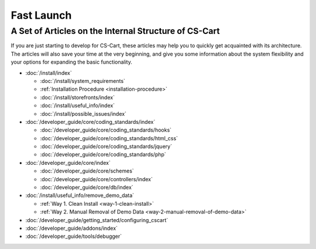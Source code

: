 ***********
Fast Launch
***********

A Set of Articles on the Internal Structure of CS-Cart
======================================================

If you are just starting to develop for CS-Cart, these articles may help you to quickly get acquainted with its architecture. The articles will also save your time at the very beginning, and give you some information about the system flexibility and your options for expanding the basic functionality.

* :doc:`/install/index`

  * :doc:`/install/system_requirements`
  
  * :ref:`Installation Procedure <installation-procedure>`
  
  * :doc:`/install/storefronts/index`

  * :doc:`/install/useful_info/index`

  * :doc:`/install/possible_issues/index`

* :doc:`/developer_guide/core/coding_standards/index`

  * :doc:`/developer_guide/core/coding_standards/hooks`

  * :doc:`/developer_guide/core/coding_standards/html_css`

  * :doc:`/developer_guide/core/coding_standards/jquery`

  * :doc:`/developer_guide/core/coding_standards/php`

* :doc:`/developer_guide/core/index`

  * :doc:`/developer_guide/core/schemes`

  * :doc:`/developer_guide/core/controllers/index`

  * :doc:`/developer_guide/core/db/index`

* :doc:`/install/useful_info/remove_demo_data`

  * :ref:`Way 1. Clean Install <way-1-clean-install>`

  * :ref:`Way 2. Manual Removal of Demo Data <way-2-manual-removal-of-demo-data>`

* :doc:`/developer_guide/getting_started/configuring_cscart`

* :doc:`/developer_guide/addons/index`

* :doc:`/developer_guide/tools/debugger`

.. meta::
   :description: Developer documentation for free CS-Cart version